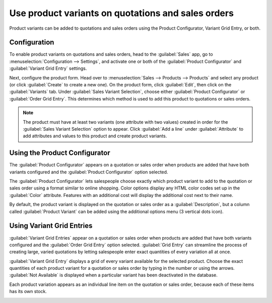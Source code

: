 ===================================================
Use product variants on quotations and sales orders
===================================================

Product variants can be added to quotations and sales orders using the Product Configurator,
Variant Grid Entry, or both.

Configuration
=============

To enable product variants on quotations and sales orders, head to the :guilabel:`Sales` app, go to
:menuselection:`Configuration --> Settings`, and activate one or both of the
:guilabel:`Product Configurator` and :guilabel:`Variant Grid Entry` settings.

.. image:: orders_and_variants/activating-entry-type-settings.png
   :align: center
   :alt: Activating entry type settings

Next, configure the product form. Head over to :menuselection:`Sales --> Products --> Products` and
select any product (or click :guilabel:`Create` to create a new one). On the product form, click
:guilabel:`Edit`, then click on the :guilabel:`Variants` tab. Under
:guilabel:`Sales Variant Selection`, choose either :guilabel:`Product Configurator` or
:guilabel:`Order Grid Entry`. This determines which method is used to add this product to
quotations or sales orders.

.. image:: orders_and_variants/sales-variant-selection.png
   :align: center
   :alt: Sales variant selection

.. note::
   The product must have at least two variants (one attribute with two values) created in order for
   the :guilabel:`Sales Variant Selection` option to appear. Click :guilabel:`Add a line` under
   :guilabel:`Attribute` to add attributes and values to this product and create product variants.

Using the Product Configurator
==============================

The :guilabel:`Product Configurator` appears on a quotation or sales order when products are added
that have both variants configured and the :guilabel:`Product Configurator` option selected.

The :guilabel:`Product Configurator` lets salespeople choose exactly which product variant to add
to the quotation or sales order using a format similar to online shopping. Color options display
any HTML color codes set up in the :guilabel:`Color` attribute. Features with an additional cost
will display the additional cost next to their name.

.. image:: orders_and_variants/configurator-price-extras.png
   :align: center
   :alt: Product Configurator and Price Extras

By default, the product variant is displayed on the quotation or sales order as a
:guilabel:`Description`, but a column called :guilabel:`Product Variant` can be added using the
additional options menu (3 vertical dots icon).

.. image:: orders_and_variants/variants-in-description.png
   :align: center
   :alt: Variants in order lines

Using Variant Grid Entries
==========================

:guilabel:`Variant Grid Entries` appear on a quotation or sales order when products are added that
have both variants configured and the :guilabel:`Order Grid Entry` option selected.
:guilabel:`Grid Entry` can streamline the process of creating large, varied quotations by letting
salespeople enter exact quantities of every variation all at once.

:guilabel:`Variant Grid Entry` displays a grid of every variant available for the selected product.
Choose the exact quantities of each product variant for a quotation or sales order by typing in the
number or using the arrows. :guilabel:`Not Available` is displayed when a particular variant has
been deactivated in the database.

.. image:: orders_and_variants/grid-entry-popup-amounts.png
   :align: center
   :alt: Variant Grid Entry Pop-Up

Each product variation appears as an individual line item on the quotation or sales order, because
each of these items has its own stock.

.. image:: orders_and_variants/grid-variants-line-items.png
   :align: center
   :alt: Line items for Grid Variants
